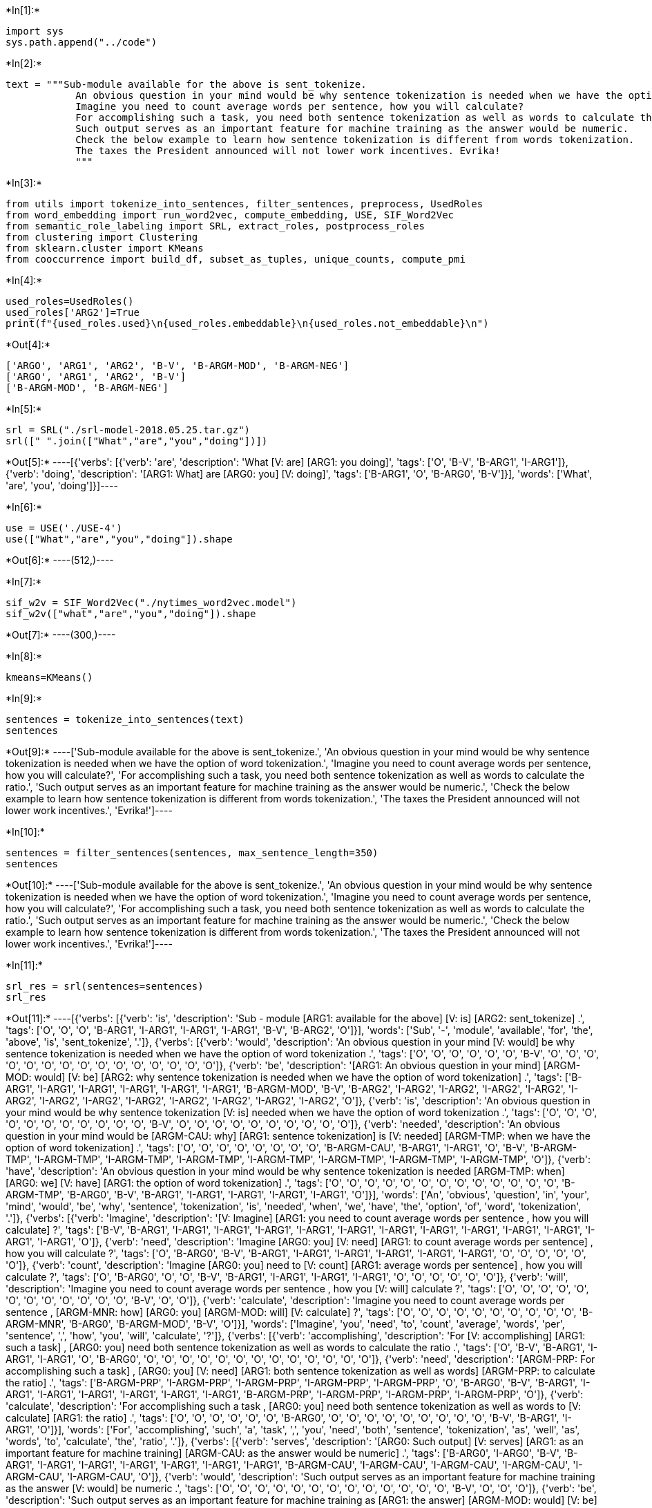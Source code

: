 +*In[1]:*+
[source, ipython3]
----
import sys
sys.path.append("../code")
----


+*In[2]:*+
[source, ipython3]
----
text = """Sub-module available for the above is sent_tokenize.
            An obvious question in your mind would be why sentence tokenization is needed when we have the option of word tokenization. 
            Imagine you need to count average words per sentence, how you will calculate? 
            For accomplishing such a task, you need both sentence tokenization as well as words to calculate the ratio. 
            Such output serves as an important feature for machine training as the answer would be numeric. 
            Check the below example to learn how sentence tokenization is different from words tokenization.
            The taxes the President announced will not lower work incentives. Evrika!
            """
----


+*In[3]:*+
[source, ipython3]
----
from utils import tokenize_into_sentences, filter_sentences, preprocess, UsedRoles
from word_embedding import run_word2vec, compute_embedding, USE, SIF_Word2Vec
from semantic_role_labeling import SRL, extract_roles, postprocess_roles
from clustering import Clustering
from sklearn.cluster import KMeans
from cooccurrence import build_df, subset_as_tuples, unique_counts, compute_pmi
----


+*In[4]:*+
[source, ipython3]
----
used_roles=UsedRoles()
used_roles['ARG2']=True
print(f"{used_roles.used}\n{used_roles.embeddable}\n{used_roles.not_embeddable}\n")
----


+*Out[4]:*+
----
['ARGO', 'ARG1', 'ARG2', 'B-V', 'B-ARGM-MOD', 'B-ARGM-NEG']
['ARGO', 'ARG1', 'ARG2', 'B-V']
['B-ARGM-MOD', 'B-ARGM-NEG']

----


+*In[5]:*+
[source, ipython3]
----
srl = SRL("./srl-model-2018.05.25.tar.gz")
srl([" ".join(["What","are","you","doing"])])
----


+*Out[5]:*+
----[{'verbs': [{'verb': 'are',
    'description': 'What [V: are] [ARG1: you doing]',
    'tags': ['O', 'B-V', 'B-ARG1', 'I-ARG1']},
   {'verb': 'doing',
    'description': '[ARG1: What] are [ARG0: you] [V: doing]',
    'tags': ['B-ARG1', 'O', 'B-ARG0', 'B-V']}],
  'words': ['What', 'are', 'you', 'doing']}]----


+*In[6]:*+
[source, ipython3]
----
use = USE('./USE-4')
use(["What","are","you","doing"]).shape
----


+*Out[6]:*+
----(512,)----


+*In[7]:*+
[source, ipython3]
----
sif_w2v = SIF_Word2Vec("./nytimes_word2vec.model")
sif_w2v(["what","are","you","doing"]).shape
----


+*Out[7]:*+
----(300,)----


+*In[8]:*+
[source, ipython3]
----
kmeans=KMeans()
----


+*In[9]:*+
[source, ipython3]
----
sentences = tokenize_into_sentences(text)
sentences
----


+*Out[9]:*+
----['Sub-module available for the above is sent_tokenize.',
 'An obvious question in your mind would be why sentence tokenization is needed when we have the option of word tokenization.',
 'Imagine you need to count average words per sentence, how you will calculate?',
 'For accomplishing such a task, you need both sentence tokenization as well as words to calculate the ratio.',
 'Such output serves as an important feature for machine training as the answer would be numeric.',
 'Check the below example to learn how sentence tokenization is different from words tokenization.',
 'The taxes the President announced will not lower work incentives.',
 'Evrika!']----


+*In[10]:*+
[source, ipython3]
----
sentences = filter_sentences(sentences, max_sentence_length=350)
sentences
----


+*Out[10]:*+
----['Sub-module available for the above is sent_tokenize.',
 'An obvious question in your mind would be why sentence tokenization is needed when we have the option of word tokenization.',
 'Imagine you need to count average words per sentence, how you will calculate?',
 'For accomplishing such a task, you need both sentence tokenization as well as words to calculate the ratio.',
 'Such output serves as an important feature for machine training as the answer would be numeric.',
 'Check the below example to learn how sentence tokenization is different from words tokenization.',
 'The taxes the President announced will not lower work incentives.',
 'Evrika!']----


+*In[11]:*+
[source, ipython3]
----
srl_res = srl(sentences=sentences)
srl_res
----


+*Out[11]:*+
----[{'verbs': [{'verb': 'is',
    'description': 'Sub - module [ARG1: available for the above] [V: is] [ARG2: sent_tokenize] .',
    'tags': ['O',
     'O',
     'O',
     'B-ARG1',
     'I-ARG1',
     'I-ARG1',
     'I-ARG1',
     'B-V',
     'B-ARG2',
     'O']}],
  'words': ['Sub',
   '-',
   'module',
   'available',
   'for',
   'the',
   'above',
   'is',
   'sent_tokenize',
   '.']},
 {'verbs': [{'verb': 'would',
    'description': 'An obvious question in your mind [V: would] be why sentence tokenization is needed when we have the option of word tokenization .',
    'tags': ['O',
     'O',
     'O',
     'O',
     'O',
     'O',
     'B-V',
     'O',
     'O',
     'O',
     'O',
     'O',
     'O',
     'O',
     'O',
     'O',
     'O',
     'O',
     'O',
     'O',
     'O',
     'O']},
   {'verb': 'be',
    'description': '[ARG1: An obvious question in your mind] [ARGM-MOD: would] [V: be] [ARG2: why sentence tokenization is needed when we have the option of word tokenization] .',
    'tags': ['B-ARG1',
     'I-ARG1',
     'I-ARG1',
     'I-ARG1',
     'I-ARG1',
     'I-ARG1',
     'B-ARGM-MOD',
     'B-V',
     'B-ARG2',
     'I-ARG2',
     'I-ARG2',
     'I-ARG2',
     'I-ARG2',
     'I-ARG2',
     'I-ARG2',
     'I-ARG2',
     'I-ARG2',
     'I-ARG2',
     'I-ARG2',
     'I-ARG2',
     'I-ARG2',
     'O']},
   {'verb': 'is',
    'description': 'An obvious question in your mind would be why sentence tokenization [V: is] needed when we have the option of word tokenization .',
    'tags': ['O',
     'O',
     'O',
     'O',
     'O',
     'O',
     'O',
     'O',
     'O',
     'O',
     'O',
     'B-V',
     'O',
     'O',
     'O',
     'O',
     'O',
     'O',
     'O',
     'O',
     'O',
     'O']},
   {'verb': 'needed',
    'description': 'An obvious question in your mind would be [ARGM-CAU: why] [ARG1: sentence tokenization] is [V: needed] [ARGM-TMP: when we have the option of word tokenization] .',
    'tags': ['O',
     'O',
     'O',
     'O',
     'O',
     'O',
     'O',
     'O',
     'B-ARGM-CAU',
     'B-ARG1',
     'I-ARG1',
     'O',
     'B-V',
     'B-ARGM-TMP',
     'I-ARGM-TMP',
     'I-ARGM-TMP',
     'I-ARGM-TMP',
     'I-ARGM-TMP',
     'I-ARGM-TMP',
     'I-ARGM-TMP',
     'I-ARGM-TMP',
     'O']},
   {'verb': 'have',
    'description': 'An obvious question in your mind would be why sentence tokenization is needed [ARGM-TMP: when] [ARG0: we] [V: have] [ARG1: the option of word tokenization] .',
    'tags': ['O',
     'O',
     'O',
     'O',
     'O',
     'O',
     'O',
     'O',
     'O',
     'O',
     'O',
     'O',
     'O',
     'B-ARGM-TMP',
     'B-ARG0',
     'B-V',
     'B-ARG1',
     'I-ARG1',
     'I-ARG1',
     'I-ARG1',
     'I-ARG1',
     'O']}],
  'words': ['An',
   'obvious',
   'question',
   'in',
   'your',
   'mind',
   'would',
   'be',
   'why',
   'sentence',
   'tokenization',
   'is',
   'needed',
   'when',
   'we',
   'have',
   'the',
   'option',
   'of',
   'word',
   'tokenization',
   '.']},
 {'verbs': [{'verb': 'Imagine',
    'description': '[V: Imagine] [ARG1: you need to count average words per sentence , how you will calculate] ?',
    'tags': ['B-V',
     'B-ARG1',
     'I-ARG1',
     'I-ARG1',
     'I-ARG1',
     'I-ARG1',
     'I-ARG1',
     'I-ARG1',
     'I-ARG1',
     'I-ARG1',
     'I-ARG1',
     'I-ARG1',
     'I-ARG1',
     'I-ARG1',
     'O']},
   {'verb': 'need',
    'description': 'Imagine [ARG0: you] [V: need] [ARG1: to count average words per sentence] , how you will calculate ?',
    'tags': ['O',
     'B-ARG0',
     'B-V',
     'B-ARG1',
     'I-ARG1',
     'I-ARG1',
     'I-ARG1',
     'I-ARG1',
     'I-ARG1',
     'O',
     'O',
     'O',
     'O',
     'O',
     'O']},
   {'verb': 'count',
    'description': 'Imagine [ARG0: you] need to [V: count] [ARG1: average words per sentence] , how you will calculate ?',
    'tags': ['O',
     'B-ARG0',
     'O',
     'O',
     'B-V',
     'B-ARG1',
     'I-ARG1',
     'I-ARG1',
     'I-ARG1',
     'O',
     'O',
     'O',
     'O',
     'O',
     'O']},
   {'verb': 'will',
    'description': 'Imagine you need to count average words per sentence , how you [V: will] calculate ?',
    'tags': ['O',
     'O',
     'O',
     'O',
     'O',
     'O',
     'O',
     'O',
     'O',
     'O',
     'O',
     'O',
     'B-V',
     'O',
     'O']},
   {'verb': 'calculate',
    'description': 'Imagine you need to count average words per sentence , [ARGM-MNR: how] [ARG0: you] [ARGM-MOD: will] [V: calculate] ?',
    'tags': ['O',
     'O',
     'O',
     'O',
     'O',
     'O',
     'O',
     'O',
     'O',
     'O',
     'B-ARGM-MNR',
     'B-ARG0',
     'B-ARGM-MOD',
     'B-V',
     'O']}],
  'words': ['Imagine',
   'you',
   'need',
   'to',
   'count',
   'average',
   'words',
   'per',
   'sentence',
   ',',
   'how',
   'you',
   'will',
   'calculate',
   '?']},
 {'verbs': [{'verb': 'accomplishing',
    'description': 'For [V: accomplishing] [ARG1: such a task] , [ARG0: you] need both sentence tokenization as well as words to calculate the ratio .',
    'tags': ['O',
     'B-V',
     'B-ARG1',
     'I-ARG1',
     'I-ARG1',
     'O',
     'B-ARG0',
     'O',
     'O',
     'O',
     'O',
     'O',
     'O',
     'O',
     'O',
     'O',
     'O',
     'O',
     'O',
     'O']},
   {'verb': 'need',
    'description': '[ARGM-PRP: For accomplishing such a task] , [ARG0: you] [V: need] [ARG1: both sentence tokenization as well as words] [ARGM-PRP: to calculate the ratio] .',
    'tags': ['B-ARGM-PRP',
     'I-ARGM-PRP',
     'I-ARGM-PRP',
     'I-ARGM-PRP',
     'I-ARGM-PRP',
     'O',
     'B-ARG0',
     'B-V',
     'B-ARG1',
     'I-ARG1',
     'I-ARG1',
     'I-ARG1',
     'I-ARG1',
     'I-ARG1',
     'I-ARG1',
     'B-ARGM-PRP',
     'I-ARGM-PRP',
     'I-ARGM-PRP',
     'I-ARGM-PRP',
     'O']},
   {'verb': 'calculate',
    'description': 'For accomplishing such a task , [ARG0: you] need both sentence tokenization as well as words to [V: calculate] [ARG1: the ratio] .',
    'tags': ['O',
     'O',
     'O',
     'O',
     'O',
     'O',
     'B-ARG0',
     'O',
     'O',
     'O',
     'O',
     'O',
     'O',
     'O',
     'O',
     'O',
     'B-V',
     'B-ARG1',
     'I-ARG1',
     'O']}],
  'words': ['For',
   'accomplishing',
   'such',
   'a',
   'task',
   ',',
   'you',
   'need',
   'both',
   'sentence',
   'tokenization',
   'as',
   'well',
   'as',
   'words',
   'to',
   'calculate',
   'the',
   'ratio',
   '.']},
 {'verbs': [{'verb': 'serves',
    'description': '[ARG0: Such output] [V: serves] [ARG1: as an important feature for machine training] [ARGM-CAU: as the answer would be numeric] .',
    'tags': ['B-ARG0',
     'I-ARG0',
     'B-V',
     'B-ARG1',
     'I-ARG1',
     'I-ARG1',
     'I-ARG1',
     'I-ARG1',
     'I-ARG1',
     'I-ARG1',
     'B-ARGM-CAU',
     'I-ARGM-CAU',
     'I-ARGM-CAU',
     'I-ARGM-CAU',
     'I-ARGM-CAU',
     'I-ARGM-CAU',
     'O']},
   {'verb': 'would',
    'description': 'Such output serves as an important feature for machine training as the answer [V: would] be numeric .',
    'tags': ['O',
     'O',
     'O',
     'O',
     'O',
     'O',
     'O',
     'O',
     'O',
     'O',
     'O',
     'O',
     'O',
     'B-V',
     'O',
     'O',
     'O']},
   {'verb': 'be',
    'description': 'Such output serves as an important feature for machine training as [ARG1: the answer] [ARGM-MOD: would] [V: be] [ARG2: numeric] .',
    'tags': ['O',
     'O',
     'O',
     'O',
     'O',
     'O',
     'O',
     'O',
     'O',
     'O',
     'O',
     'B-ARG1',
     'I-ARG1',
     'B-ARGM-MOD',
     'B-V',
     'B-ARG2',
     'O']}],
  'words': ['Such',
   'output',
   'serves',
   'as',
   'an',
   'important',
   'feature',
   'for',
   'machine',
   'training',
   'as',
   'the',
   'answer',
   'would',
   'be',
   'numeric',
   '.']},
 {'verbs': [{'verb': 'Check',
    'description': '[V: Check] [ARG1: the below example] [ARGM-PRP: to learn how sentence tokenization is different from words tokenization] .',
    'tags': ['B-V',
     'B-ARG1',
     'I-ARG1',
     'I-ARG1',
     'B-ARGM-PRP',
     'I-ARGM-PRP',
     'I-ARGM-PRP',
     'I-ARGM-PRP',
     'I-ARGM-PRP',
     'I-ARGM-PRP',
     'I-ARGM-PRP',
     'I-ARGM-PRP',
     'I-ARGM-PRP',
     'I-ARGM-PRP',
     'O']},
   {'verb': 'learn',
    'description': 'Check the below example to [V: learn] [ARG1: how sentence tokenization is different from words tokenization] .',
    'tags': ['O',
     'O',
     'O',
     'O',
     'O',
     'B-V',
     'B-ARG1',
     'I-ARG1',
     'I-ARG1',
     'I-ARG1',
     'I-ARG1',
     'I-ARG1',
     'I-ARG1',
     'I-ARG1',
     'O']},
   {'verb': 'is',
    'description': 'Check the below example to learn [ARGM-MNR: how] [ARG1: sentence tokenization] [V: is] [ARG2: different from words tokenization] .',
    'tags': ['O',
     'O',
     'O',
     'O',
     'O',
     'O',
     'B-ARGM-MNR',
     'B-ARG1',
     'I-ARG1',
     'B-V',
     'B-ARG2',
     'I-ARG2',
     'I-ARG2',
     'I-ARG2',
     'O']}],
  'words': ['Check',
   'the',
   'below',
   'example',
   'to',
   'learn',
   'how',
   'sentence',
   'tokenization',
   'is',
   'different',
   'from',
   'words',
   'tokenization',
   '.']},
 {'verbs': [{'verb': 'announced',
    'description': '[ARG1: The taxes] [ARG0: the President] [V: announced] will not lower work incentives .',
    'tags': ['B-ARG1',
     'I-ARG1',
     'B-ARG0',
     'I-ARG0',
     'B-V',
     'O',
     'O',
     'O',
     'O',
     'O',
     'O']},
   {'verb': 'will',
    'description': 'The taxes the President announced [V: will] not lower work incentives .',
    'tags': ['O', 'O', 'O', 'O', 'O', 'B-V', 'O', 'O', 'O', 'O', 'O']},
   {'verb': 'lower',
    'description': '[ARG0: The taxes the President announced] [ARGM-MOD: will] [ARGM-NEG: not] [V: lower] [ARG1: work incentives] .',
    'tags': ['B-ARG0',
     'I-ARG0',
     'I-ARG0',
     'I-ARG0',
     'I-ARG0',
     'B-ARGM-MOD',
     'B-ARGM-NEG',
     'B-V',
     'B-ARG1',
     'I-ARG1',
     'O']}],
  'words': ['The',
   'taxes',
   'the',
   'President',
   'announced',
   'will',
   'not',
   'lower',
   'work',
   'incentives',
   '.']},
 {'verbs': [], 'words': ['Evrika', '!']}]----


+*In[12]:*+
[source, ipython3]
----
roles,sentence_index = extract_roles(srl_res)
sentence_index
----


+*Out[12]:*+
----[0, 1, 1, 1, 2, 2, 2, 2, 3, 3, 3, 4, 4, 5, 5, 5, 6, 6, 7]----


+*In[13]:*+
[source, ipython3]
----
roles
----


+*Out[13]:*+
----[{'ARG1': ['available', 'for', 'the', 'above'],
  'ARG2': ['sent_tokenize'],
  'B-V': ['is']},
 {'B-ARGM-MOD': ['would'],
  'ARG1': ['An', 'obvious', 'question', 'in', 'your', 'mind'],
  'ARG2': ['why',
   'sentence',
   'tokenization',
   'is',
   'needed',
   'when',
   'we',
   'have',
   'the',
   'option',
   'of',
   'word',
   'tokenization'],
  'B-V': ['be']},
 {'ARG1': ['sentence', 'tokenization'], 'B-V': ['needed']},
 {'ARGO': ['we'],
  'ARG1': ['the', 'option', 'of', 'word', 'tokenization'],
  'B-V': ['have']},
 {'ARG1': ['you',
   'need',
   'to',
   'count',
   'average',
   'words',
   'per',
   'sentence',
   ',',
   'how',
   'you',
   'will',
   'calculate'],
  'B-V': ['Imagine']},
 {'ARGO': ['you'],
  'ARG1': ['to', 'count', 'average', 'words', 'per', 'sentence'],
  'B-V': ['need']},
 {'ARGO': ['you'],
  'ARG1': ['average', 'words', 'per', 'sentence'],
  'B-V': ['count']},
 {'B-ARGM-MOD': ['will'], 'ARGO': ['you'], 'B-V': ['calculate']},
 {'ARGO': ['you'], 'ARG1': ['such', 'a', 'task'], 'B-V': ['accomplishing']},
 {'ARGO': ['you'],
  'ARG1': ['both', 'sentence', 'tokenization', 'as', 'well', 'as', 'words'],
  'B-V': ['need']},
 {'ARGO': ['you'], 'ARG1': ['the', 'ratio'], 'B-V': ['calculate']},
 {'ARGO': ['Such', 'output'],
  'ARG1': ['as', 'an', 'important', 'feature', 'for', 'machine', 'training'],
  'B-V': ['serves']},
 {'B-ARGM-MOD': ['would'],
  'ARG1': ['the', 'answer'],
  'ARG2': ['numeric'],
  'B-V': ['be']},
 {'ARG1': ['the', 'below', 'example'], 'B-V': ['Check']},
 {'ARG1': ['how',
   'sentence',
   'tokenization',
   'is',
   'different',
   'from',
   'words',
   'tokenization'],
  'B-V': ['learn']},
 {'ARG1': ['sentence', 'tokenization'],
  'ARG2': ['different', 'from', 'words', 'tokenization'],
  'B-V': ['is']},
 {'ARGO': ['the', 'President'],
  'ARG1': ['The', 'taxes'],
  'B-V': ['announced']},
 {'B-ARGM-MOD': ['will'],
  'ARGO': ['The', 'taxes', 'the', 'President', 'announced'],
  'ARG1': ['work', 'incentives'],
  'B-V': ['lower'],
  'B-ARGM-NEG': True},
 {}]----


+*In[14]:*+
[source, ipython3]
----
postproc_roles = postprocess_roles(roles)
postproc_roles
----


+*Out[14]:*+
----[{'ARG1': ['available', 'for', 'the', 'above'],
  'ARG2': ['senttokenize'],
  'B-V': ['is']},
 {'B-ARGM-MOD': ['would'],
  'ARG1': ['an', 'obvious', 'question', 'in', 'your', 'mind'],
  'ARG2': ['why',
   'sentence',
   'tokenization',
   'is',
   'needed',
   'when',
   'we',
   'have',
   'the',
   'option',
   'of',
   'word',
   'tokenization'],
  'B-V': ['be']},
 {'ARG1': ['sentence', 'tokenization'], 'B-V': ['needed']},
 {'ARGO': ['we'],
  'ARG1': ['the', 'option', 'of', 'word', 'tokenization'],
  'B-V': ['have']},
 {'ARG1': ['you',
   'need',
   'to',
   'count',
   'average',
   'word',
   'per',
   'sentence',
   'how',
   'you',
   'will',
   'calculate'],
  'B-V': ['imagine']},
 {'ARGO': ['you'],
  'ARG1': ['to', 'count', 'average', 'word', 'per', 'sentence'],
  'B-V': ['need']},
 {'ARGO': ['you'],
  'ARG1': ['average', 'word', 'per', 'sentence'],
  'B-V': ['count']},
 {'B-ARGM-MOD': ['will'], 'ARGO': ['you'], 'B-V': ['calculate']},
 {'ARGO': ['you'], 'ARG1': ['such', 'a', 'task'], 'B-V': ['accomplishing']},
 {'ARGO': ['you'],
  'ARG1': ['both', 'sentence', 'tokenization', 'a', 'well', 'a', 'word'],
  'B-V': ['need']},
 {'ARGO': ['you'], 'ARG1': ['the', 'ratio'], 'B-V': ['calculate']},
 {'ARGO': ['such', 'output'],
  'ARG1': ['a', 'an', 'important', 'feature', 'for', 'machine', 'training'],
  'B-V': ['serf']},
 {'B-ARGM-MOD': ['would'],
  'ARG1': ['the', 'answer'],
  'ARG2': ['numeric'],
  'B-V': ['be']},
 {'ARG1': ['the', 'below', 'example'], 'B-V': ['check']},
 {'ARG1': ['how',
   'sentence',
   'tokenization',
   'is',
   'different',
   'from',
   'word',
   'tokenization'],
  'B-V': ['learn']},
 {'ARG1': ['sentence', 'tokenization'],
  'ARG2': ['different', 'from', 'word', 'tokenization'],
  'B-V': ['is']},
 {'ARGO': ['the', 'president'], 'ARG1': ['the', 'tax'], 'B-V': ['announced']},
 {'B-ARGM-MOD': ['will'],
  'ARGO': ['the', 'tax', 'the', 'president', 'announced'],
  'ARG1': ['work', 'incentive'],
  'B-V': ['lower'],
  'B-ARGM-NEG': True},
 {}]----


+*In[15]:*+
[source, ipython3]
----
sif_vectors, sif_statements_index, sif_funny_index =compute_embedding(sif_w2v,statements=postproc_roles,
                                                                      used_roles=used_roles)
----


+*In[16]:*+
[source, ipython3]
----
sif_statements_index
----


+*Out[16]:*+
----{'ARGO': array([ 3,  5,  6,  7,  8,  9, 10, 11, 16, 17]),
 'ARG1': array([ 0,  1,  2,  3,  4,  5,  6,  8,  9, 10, 11, 12, 13, 14, 15, 16, 17]),
 'ARG2': array([ 1, 12, 15]),
 'B-V': array([ 0,  1,  2,  3,  4,  5,  6,  7,  8,  9, 10, 11, 12, 13, 14, 15, 16,
        17])}----


+*In[17]:*+
[source, ipython3]
----
{el:sif_vectors[el].shape for el in sif_vectors.keys()}
----


+*Out[17]:*+
----{'ARGO': (10, 300), 'ARG1': (17, 300), 'ARG2': (3, 300), 'B-V': (18, 300)}----


+*In[18]:*+
[source, ipython3]
----
sif_funny_index
----


+*Out[18]:*+
----{'ARGO': [], 'ARG1': [], 'ARG2': [0], 'B-V': []}----


+*In[19]:*+
[source, ipython3]
----
postproc_roles[0]["ARG2"]
----


+*Out[19]:*+
----['senttokenize']----


+*In[20]:*+
[source, ipython3]
----
USE_vectors, USE_statements_index, USE_funny_index = compute_embedding(use,roles,used_roles)

----


+*In[21]:*+
[source, ipython3]
----
USE_statements_index
----


+*Out[21]:*+
----{'ARGO': array([ 3,  5,  6,  7,  8,  9, 10, 11, 16, 17]),
 'ARG1': array([ 0,  1,  2,  3,  4,  5,  6,  8,  9, 10, 11, 12, 13, 14, 15, 16, 17]),
 'ARG2': array([ 0,  1, 12, 15]),
 'B-V': array([ 0,  1,  2,  3,  4,  5,  6,  7,  8,  9, 10, 11, 12, 13, 14, 15, 16,
        17])}----


+*In[22]:*+
[source, ipython3]
----
{el:USE_vectors[el].shape for el in USE_vectors.keys()}
----


+*Out[22]:*+
----{'ARGO': (10, 512), 'ARG1': (17, 512), 'ARG2': (4, 512), 'B-V': (18, 512)}----


+*In[23]:*+
[source, ipython3]
----
clustering = Clustering(cluster=kmeans,n_clusters={'ARGO':2, 'ARG1': 2, 'ARG2':2, 'B-V':1},
                         used_roles=used_roles)
----


+*In[24]:*+
[source, ipython3]
----
clustering.fit(vectors=sif_vectors,sample_size=None)
----


+*In[25]:*+
[source, ipython3]
----
{el:clustering._cluster[el].labels_ for el in clustering._cluster.keys()}
----


+*Out[25]:*+
----{'ARGO': array([0, 0, 0, 0, 0, 0, 0, 1, 1, 1], dtype=int32),
 'ARG1': array([1, 1, 0, 0, 1, 1, 1, 1, 0, 1, 1, 1, 1, 0, 0, 1, 1], dtype=int32),
 'ARG2': array([1, 0, 1], dtype=int32),
 'B-V': array([0, 0, 0, 0, 0, 0, 0, 0, 0, 0, 0, 0, 0, 0, 0, 0, 0, 0], dtype=int32)}----


+*In[26]:*+
[source, ipython3]
----
clustering_res = clustering.predict(vectors=sif_vectors)
clustering_res
----


+*Out[26]:*+
----{'ARGO': array([0, 0, 0, 0, 0, 0, 0, 1, 1, 1], dtype=int32),
 'ARG1': array([1, 1, 0, 0, 1, 1, 1, 1, 0, 1, 1, 1, 1, 0, 0, 1, 1], dtype=int32),
 'ARG2': array([1, 0, 1], dtype=int32),
 'B-V': array([0, 0, 0, 0, 0, 0, 0, 0, 0, 0, 0, 0, 0, 0, 0, 0, 0, 0], dtype=int32)}----


+*In[27]:*+
[source, ipython3]
----
df = build_df(postproc_roles,clustering_res,sif_statements_index,used_roles)
df
----


+*Out[27]:*+
----
[cols=",,,,,,",options="header",]
|===============================================
| |ARGO |ARG1 |ARG2 |B-V |B-ARGM-MOD |B-ARGM-NEG
|0 |<NA> |1 |<NA> |0 |NaN |<NA>
|1 |<NA> |1 |1 |0 |would |<NA>
|2 |<NA> |0 |<NA> |0 |NaN |<NA>
|3 |0 |0 |<NA> |0 |NaN |<NA>
|4 |<NA> |1 |<NA> |0 |NaN |<NA>
|5 |0 |1 |<NA> |0 |NaN |<NA>
|6 |0 |1 |<NA> |0 |NaN |<NA>
|7 |0 |<NA> |<NA> |0 |will |<NA>
|8 |0 |1 |<NA> |0 |NaN |<NA>
|9 |0 |0 |<NA> |0 |NaN |<NA>
|10 |0 |1 |<NA> |0 |NaN |<NA>
|11 |1 |1 |<NA> |0 |NaN |<NA>
|12 |<NA> |1 |0 |0 |would |<NA>
|13 |<NA> |1 |<NA> |0 |NaN |<NA>
|14 |<NA> |0 |<NA> |0 |NaN |<NA>
|15 |<NA> |0 |1 |0 |NaN |<NA>
|16 |1 |1 |<NA> |0 |NaN |<NA>
|17 |1 |1 |<NA> |0 |will |True
|18 |<NA> |<NA> |<NA> |<NA> |NaN |<NA>
|===============================================
----


+*In[28]:*+
[source, ipython3]
----
subset_tuple = subset_as_tuples(df,used_roles)
subset_tuple = subset_as_tuples(df,used_roles,{"ARGO","ARG1","B-V","B-ARGM-MOD","B-ARGM-NEG"})
subset_tuple = subset_as_tuples(df,used_roles,{"ARGO","ARG1","B-V"})

subset_tuple
----


+*Out[28]:*+
----[(0, 0, 0),
 (0, 1, 0),
 (0, 1, 0),
 (0, 1, 0),
 (0, 0, 0),
 (0, 1, 0),
 (1, 1, 0),
 (1, 1, 0),
 (1, 1, 0)]----


+*In[29]:*+
[source, ipython3]
----
unique_counts(subset_tuple)
----


+*Out[29]:*+
----{(0, 0, 0): 2, (0, 1, 0): 4, (1, 1, 0): 3}----


+*In[30]:*+
[source, ipython3]
----
results_dic = compute_pmi(subset_tuple)
results_dic
----


+*Out[30]:*+
----{(0, 0, 0): -3.9889840465642745,
 (0, 1, 0): -4.548599834499697,
 (1, 1, 0): -4.143134726391533}----


+*In[33]:*+
[source, ipython3]
----
!jupyter nbconvert --to rst Example.ipynb
----


+*Out[33]:*+
----
[NbConvertApp] Converting notebook Example.ipynb to rst
[NbConvertApp] Writing 29746 bytes to Example.rst
----


+*In[ ]:*+
[source, ipython3]
----

----
